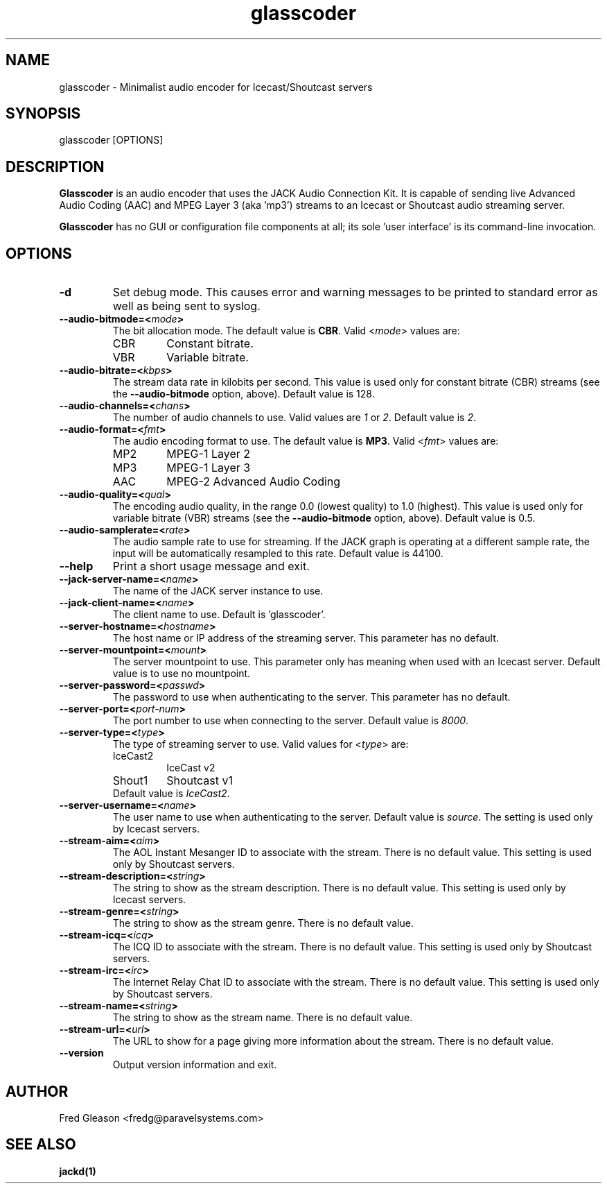 .TH glasscoder 1 "June 2014" Linux "Linux Audio Manual"
.SH NAME
glasscoder \- Minimalist audio encoder for Icecast/Shoutcast servers

.SH SYNOPSIS
glasscoder [OPTIONS]

.SH DESCRIPTION
\fBGlasscoder\fP is an audio encoder that uses the JACK Audio Connection Kit.
It is capable of sending live Advanced Audio Coding (AAC) and MPEG Layer 3
(aka 'mp3') streams to an Icecast or Shoutcast audio streaming server.

\fBGlasscoder\fP has no GUI or configuration file components at all; its
sole 'user interface' is its command-line invocation.

.SH OPTIONS
.TP
.B -d
Set debug mode.  This causes error and warning messages to be printed
to standard error as well as being sent to syslog.

.TP
.B --audio-bitmode=<\fImode\fP>
The bit allocation mode.  The default value is \fBCBR\fP.  Valid
<\fImode\fP> values are:
.RS

.TP
CBR
Constant bitrate.
.RE
.RS

.TP
VBR
Variable bitrate.
.RE


.TP
.B --audio-bitrate=<\fIkbps\fP>
The stream data rate in kilobits per second.  This value is used only for
constant bitrate (CBR) streams (see the \fB--audio-bitmode\fP option, above).
Default value is 128.

.TP
.B --audio-channels=<\fIchans\fP>
The number of audio channels to use.  Valid values are \fI1\fP or \fI2\fP.
Default value is \fP2\fP.

.TP
.B --audio-format=<\fIfmt\fP>
The audio encoding format to use.  The default value is \fBMP3\fP.  Valid
<\fIfmt\fP> values are:
.RS

.TP
MP2
MPEG-1 Layer 2
.RE
.RS

.TP
MP3
MPEG-1 Layer 3
.RE
.RS

.TP
AAC
MPEG-2 Advanced Audio Coding
.RE

.TP
.B --audio-quality=<\fIqual\fP>
The encoding audio quality, in the range 0.0 (lowest quality) to 1.0 (highest).
This value is used only for variable bitrate (VBR) streams (see the
\fB--audio-bitmode\fP option, above).  Default value is 0.5.

.TP
.B --audio-samplerate=<\fIrate\fP>
The audio sample rate to use for streaming.  If the JACK graph is operating
at a different sample rate, the input will be automatically resampled to
this rate.  Default value is 44100.

.TP
.B --help
Print a short usage message and exit.

.TP
.B --jack-server-name=<\fIname\fP>
The name of the JACK server instance to use.

.TP
.B --jack-client-name=<\fIname\fP>
The client name to use.  Default is 'glasscoder'.

.TP
.B --server-hostname=<\fIhostname\fP>
The host name or IP address of the streaming server.  This parameter has
no default.

.TP
.B --server-mountpoint=<\fImount\fP>
The server mountpoint to use.  This parameter only has meaning when used
with an Icecast server.  Default value is to use no mountpoint.

.TP
.B --server-password=<\fIpasswd\fP>
The password to use when authenticating to the server.  This parameter
has no default.

.TP
.B --server-port=<\fIport-num\fP>
The port number to use when connecting to the server.  Default value is
\fI8000\fP.

.TP
.B --server-type=<\fItype\fP>
The type of streaming server to use.  Valid values for <\fItype\fP> are:
.RS

.TP
IceCast2
IceCast v2

.TP
Shout1
Shoutcast v1

.TP
Default value is \fIIceCast2\fP.
.RE

.TP
.B --server-username=<\fIname\fP>
The user name to use when authenticating to the server.  Default value
is \fIsource\fP.  The setting is used only by Icecast servers.

.TP
.B --stream-aim=<\fIaim\fP>
The AOL Instant Mesanger ID to associate with the stream.  There is no
default value.  This setting is used only by Shoutcast servers.

.TP
.B --stream-description=<\fIstring\fP>
The string to show as the stream description.  There is no default value.
This setting is used only by Icecast servers.

.TP
.B --stream-genre=<\fIstring\fP>
The string to show as the stream genre.  There is no default value.

.TP
.B --stream-icq=<\fIicq\fP>
The ICQ ID to associate with the stream.  There is no default value.
This setting is used only by Shoutcast servers.

.TP
.B --stream-irc=<\fIirc\fP>
The Internet Relay Chat ID to associate with the stream.  There is no
default value.  This setting is used only by Shoutcast servers.

.TP
.B --stream-name=<\fIstring\fP>
The string to show as the stream name.  There is no default value.

.TP
.B --stream-url=<\fIurl\fP>
The URL to show for a page giving more information about the stream.
There is no default value.

.TP
.B --version
Output version information and exit.

.SH AUTHOR
Fred Gleason <fredg@paravelsystems.com>
.SH "SEE ALSO"
.BR jackd(1)









